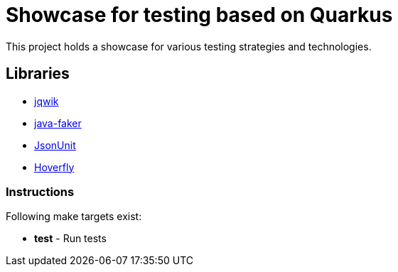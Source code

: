 = Showcase for testing based on Quarkus

This project holds a showcase for various testing strategies and technologies.

== Libraries

- https://jqwik.net[jqwik]
- https://github.com/DiUS/java-faker[java-faker]
- https://github.com/lukas-krecan/JsonUnit[JsonUnit]
- https://hoverfly.io[Hoverfly]

=== Instructions

Following make targets exist:

- **test** - Run tests
